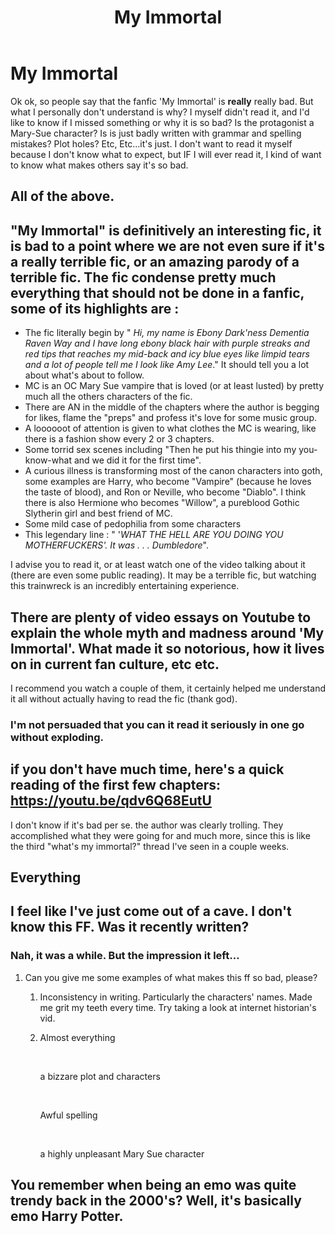 #+TITLE: My Immortal

* My Immortal
:PROPERTIES:
:Author: TheClassIsRiddikulus
:Score: 7
:DateUnix: 1597514170.0
:DateShort: 2020-Aug-15
:FlairText: Discussion
:END:
Ok ok, so people say that the fanfic 'My Immortal' is *really* really bad. But what I personally don't understand is why? I myself didn't read it, and I'd like to know if I missed something or why it is so bad? Is the protagonist a Mary-Sue character? Is is just badly written with grammar and spelling mistakes? Plot holes? Etc, Etc...it's just. I don't want to read it myself because I don't know what to expect, but IF I will ever read it, I kind of want to know what makes others say it's so bad.


** All of the above.
:PROPERTIES:
:Author: Arellan
:Score: 16
:DateUnix: 1597515006.0
:DateShort: 2020-Aug-15
:END:


** "*My Immortal*" is definitively an interesting fic, it is bad to a point where we are not even sure if it's a really terrible fic, or an amazing parody of a terrible fic. The fic condense pretty much everything that should not be done in a fanfic, some of its highlights are :

- The fic literally begin by " /Hi, my name is Ebony Dark'ness Dementia Raven Way and I have long ebony black hair with purple streaks and red tips that reaches my mid-back and icy blue eyes like limpid tears and a lot of people tell me I look like Amy Lee/." It should tell you a lot about what's about to follow.
- MC is an OC Mary Sue vampire that is loved (or at least lusted) by pretty much all the others characters of the fic.
- There are AN in the middle of the chapters where the author is begging for likes, flame the "preps" and profess it's love for some music group.
- A loooooot of attention is given to what clothes the MC is wearing, like there is a fashion show every 2 or 3 chapters.
- Some torrid sex scenes including "Then he put his thingie into my you-know-what and we did it for the first time".
- A curious illness is transforming most of the canon characters into goth, some examples are Harry, who become "Vampire" (because he loves the taste of blood), and Ron or Neville, who become "Diablo". I think there is also Hermione who becomes "Willow", a pureblood Gothic Slytherin girl and best friend of MC.
- Some mild case of pedophilia from some characters
- This legendary line : " '/WHAT THE HELL ARE YOU DOING YOU MOTHERFUCKERS'. It was . . . Dumbledore/".

I advise you to read it, or at least watch one of the video talking about it (there are even some public reading). It may be a terrible fic, but watching this trainwreck is an incredibly entertaining experience.
:PROPERTIES:
:Author: PlusMortgage
:Score: 12
:DateUnix: 1597535362.0
:DateShort: 2020-Aug-16
:END:


** There are plenty of video essays on Youtube to explain the whole myth and madness around 'My Immortal'. What made it so notorious, how it lives on in current fan culture, etc etc.

I recommend you watch a couple of them, it certainly helped me understand it all without actually having to read the fic (thank god).
:PROPERTIES:
:Author: Kcainn
:Score: 9
:DateUnix: 1597515978.0
:DateShort: 2020-Aug-15
:END:

*** I'm not persuaded that you can it read it seriously in one go without exploding.
:PROPERTIES:
:Author: Auctor62
:Score: 5
:DateUnix: 1597517043.0
:DateShort: 2020-Aug-15
:END:


** if you don't have much time, here's a quick reading of the first few chapters: [[https://youtu.be/qdv6Q68EutU]]

I don't know if it's bad per se. the author was clearly trolling. They accomplished what they were going for and much more, since this is like the third "what's my immortal?" thread I've seen in a couple weeks.
:PROPERTIES:
:Author: corwinicewolf
:Score: 7
:DateUnix: 1597524754.0
:DateShort: 2020-Aug-16
:END:


** Everything
:PROPERTIES:
:Author: SnobbishWizard
:Score: 4
:DateUnix: 1597514929.0
:DateShort: 2020-Aug-15
:END:


** I feel like I've just come out of a cave. I don't know this FF. Was it recently written?
:PROPERTIES:
:Author: NathemaBlackmoon
:Score: 4
:DateUnix: 1597516569.0
:DateShort: 2020-Aug-15
:END:

*** Nah, it was a while. But the impression it left...
:PROPERTIES:
:Author: Auctor62
:Score: 9
:DateUnix: 1597516978.0
:DateShort: 2020-Aug-15
:END:

**** Can you give me some examples of what makes this ff so bad, please?
:PROPERTIES:
:Author: NathemaBlackmoon
:Score: 3
:DateUnix: 1597517279.0
:DateShort: 2020-Aug-15
:END:

***** Inconsistency in writing. Particularly the characters' names. Made me grit my teeth every time. Try taking a look at internet historian's vid.
:PROPERTIES:
:Score: 3
:DateUnix: 1597517649.0
:DateShort: 2020-Aug-15
:END:


***** Almost everything

​

a bizzare plot and characters

​

Awful spelling

​

a highly unpleasant Mary Sue character
:PROPERTIES:
:Author: Thorfan23
:Score: 3
:DateUnix: 1597520702.0
:DateShort: 2020-Aug-16
:END:


** You remember when being an emo was quite trendy back in the 2000's? Well, it's basically emo Harry Potter.
:PROPERTIES:
:Score: 2
:DateUnix: 1597795221.0
:DateShort: 2020-Aug-19
:END:
